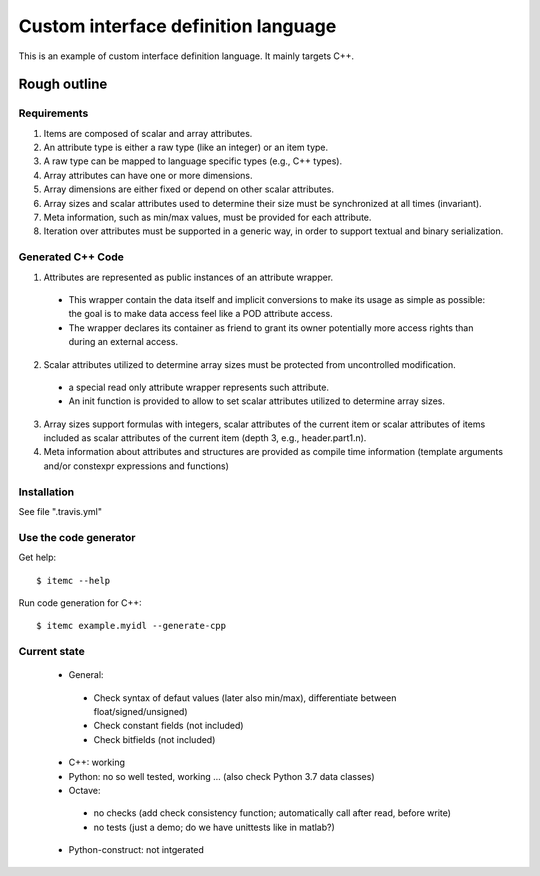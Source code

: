 ====================================
Custom interface definition language
====================================

.. image:: https://travis-ci.org/goto40/itemlang.svg?branch=master
    :target: https://travis-ci.org/goto40/itemlang

This is an example of custom interface definition language. It mainly targets C++.

Rough outline
====================================

Requirements
-------------

1. Items are composed of scalar and array attributes.
2. An attribute type is either a raw type (like an integer) or an item type.
3. A raw type can be mapped to language specific types (e.g., C++ types).
4. Array attributes can have one or more dimensions.
5. Array dimensions are either fixed or depend on other scalar attributes.
6. Array sizes and scalar attributes used to determine their size must be synchronized at all times (invariant).
7. Meta information, such as min/max values, must be provided for each attribute.
8. Iteration over attributes must be supported in a generic way, in order to support textual and binary serialization.


Generated C++ Code
--------------------------

1. Attributes are represented as public instances of an attribute wrapper.
 * This wrapper contain the data itself and implicit conversions to make its usage as simple as possible: 
   the goal is to make data access feel like a POD attribute access.
 * The wrapper declares its container as friend to grant its owner potentially more access rights than 
   during an external access.
2. Scalar attributes utilized to determine array sizes must be protected from uncontrolled modification.
 * a special read only attribute wrapper represents such attribute.
 * An init function is provided to allow to set scalar attributes utilized to determine array sizes.
3. Array sizes support formulas with integers, scalar attributes of the current item or scalar attributes 
   of items included as scalar attributes of the current item (depth 3, e.g., header.part1.n).
4. Meta information about attributes and structures are provided as compile time information (template
   arguments and/or constexpr expressions and functions)


Installation
--------------------------

See file ".travis.yml"


Use the code generator
--------------------------

Get help:
::
        $ itemc --help


Run code generation for C++:
::
        $ itemc example.myidl --generate-cpp


Current state
-------------------
 * General:
  * Check syntax of defaut values (later also min/max), differentiate between float/signed/unsigned)
  * Check constant fields (not included)
  * Check bitfields (not included)
 * C++: working
 * Python: no so well tested, working ... (also check Python 3.7 data classes)
 * Octave:
  * no checks (add check consistency function; automatically call after read, before write)
  * no tests (just a demo; do we have unittests like in matlab?)
 * Python-construct: not intgerated